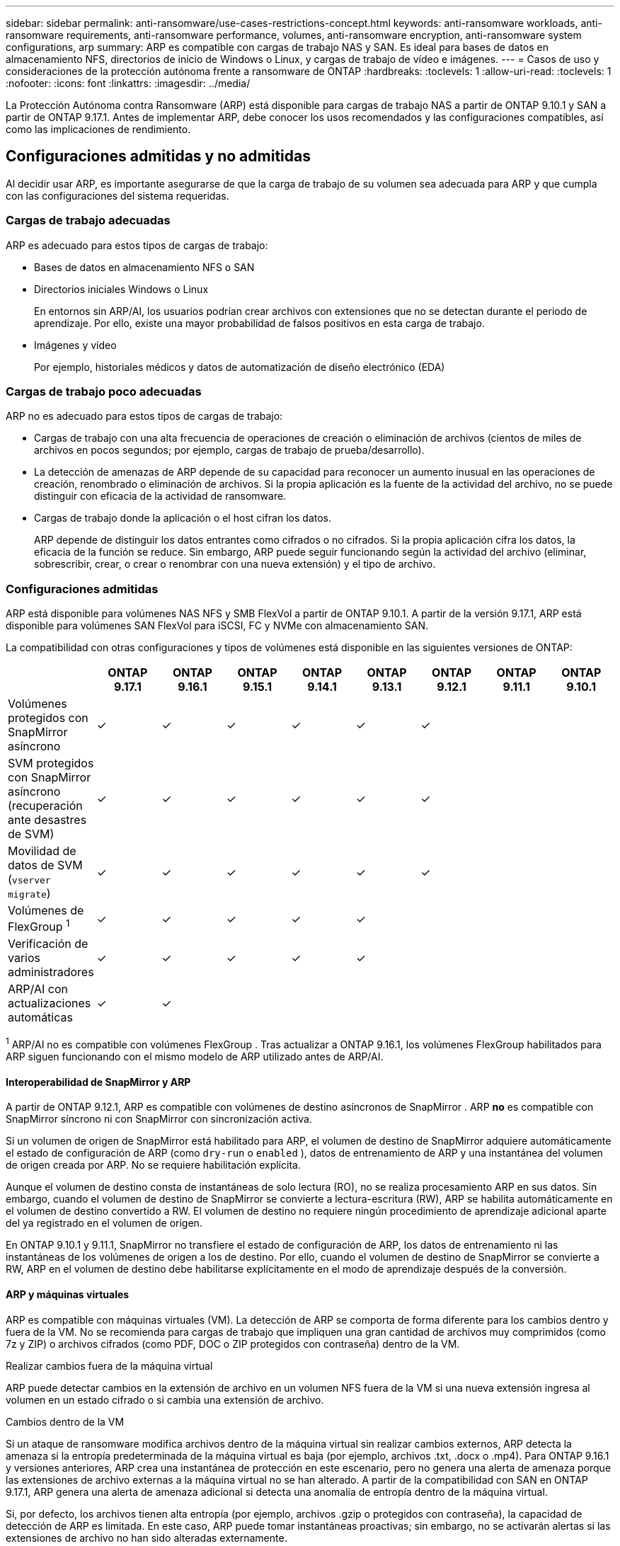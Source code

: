 ---
sidebar: sidebar 
permalink: anti-ransomware/use-cases-restrictions-concept.html 
keywords: anti-ransomware workloads, anti-ransomware requirements, anti-ransomware performance, volumes, anti-ransomware encryption, anti-ransomware system configurations, arp 
summary: ARP es compatible con cargas de trabajo NAS y SAN. Es ideal para bases de datos en almacenamiento NFS, directorios de inicio de Windows o Linux, y cargas de trabajo de vídeo e imágenes. 
---
= Casos de uso y consideraciones de la protección autónoma frente a ransomware de ONTAP
:hardbreaks:
:toclevels: 1
:allow-uri-read: 
:toclevels: 1
:nofooter: 
:icons: font
:linkattrs: 
:imagesdir: ../media/


[role="lead"]
La Protección Autónoma contra Ransomware (ARP) está disponible para cargas de trabajo NAS a partir de ONTAP 9.10.1 y SAN a partir de ONTAP 9.17.1. Antes de implementar ARP, debe conocer los usos recomendados y las configuraciones compatibles, así como las implicaciones de rendimiento.



== Configuraciones admitidas y no admitidas

Al decidir usar ARP, es importante asegurarse de que la carga de trabajo de su volumen sea adecuada para ARP y que cumpla con las configuraciones del sistema requeridas.



=== Cargas de trabajo adecuadas

ARP es adecuado para estos tipos de cargas de trabajo:

* Bases de datos en almacenamiento NFS o SAN
* Directorios iniciales Windows o Linux
+
En entornos sin ARP/AI, los usuarios podrían crear archivos con extensiones que no se detectan durante el periodo de aprendizaje. Por ello, existe una mayor probabilidad de falsos positivos en esta carga de trabajo.

* Imágenes y vídeo
+
Por ejemplo, historiales médicos y datos de automatización de diseño electrónico (EDA)





=== Cargas de trabajo poco adecuadas

ARP no es adecuado para estos tipos de cargas de trabajo:

* Cargas de trabajo con una alta frecuencia de operaciones de creación o eliminación de archivos (cientos de miles de archivos en pocos segundos; por ejemplo, cargas de trabajo de prueba/desarrollo).
* La detección de amenazas de ARP depende de su capacidad para reconocer un aumento inusual en las operaciones de creación, renombrado o eliminación de archivos. Si la propia aplicación es la fuente de la actividad del archivo, no se puede distinguir con eficacia de la actividad de ransomware.
* Cargas de trabajo donde la aplicación o el host cifran los datos.
+
ARP depende de distinguir los datos entrantes como cifrados o no cifrados. Si la propia aplicación cifra los datos, la eficacia de la función se reduce. Sin embargo, ARP puede seguir funcionando según la actividad del archivo (eliminar, sobrescribir, crear, o crear o renombrar con una nueva extensión) y el tipo de archivo.





=== Configuraciones admitidas

ARP está disponible para volúmenes NAS NFS y SMB FlexVol a partir de ONTAP 9.10.1. A partir de la versión 9.17.1, ARP está disponible para volúmenes SAN FlexVol para iSCSI, FC y NVMe con almacenamiento SAN.

La compatibilidad con otras configuraciones y tipos de volúmenes está disponible en las siguientes versiones de ONTAP:

|===
|  | ONTAP 9.17.1 | ONTAP 9.16.1 | ONTAP 9.15.1 | ONTAP 9.14.1 | ONTAP 9.13.1 | ONTAP 9.12.1 | ONTAP 9.11.1 | ONTAP 9.10.1 


| Volúmenes protegidos con SnapMirror asíncrono | ✓ | ✓ | ✓ | ✓ | ✓ | ✓ |  |  


| SVM protegidos con SnapMirror asíncrono (recuperación ante desastres de SVM) | ✓ | ✓ | ✓ | ✓ | ✓ | ✓ |  |  


| Movilidad de datos de SVM (`vserver migrate`) | ✓ | ✓ | ✓ | ✓ | ✓ | ✓ |  |  


| Volúmenes de FlexGroup ^1^ | ✓ | ✓ | ✓ | ✓ | ✓ |  |  |  


| Verificación de varios administradores | ✓ | ✓ | ✓ | ✓ | ✓ |  |  |  


| ARP/AI con actualizaciones automáticas | ✓ | ✓ |  |  |  |  |  |  
|===
^1^ ARP/AI no es compatible con volúmenes FlexGroup . Tras actualizar a ONTAP 9.16.1, los volúmenes FlexGroup habilitados para ARP siguen funcionando con el mismo modelo de ARP utilizado antes de ARP/AI.



==== Interoperabilidad de SnapMirror y ARP

A partir de ONTAP 9.12.1, ARP es compatible con volúmenes de destino asíncronos de SnapMirror . ARP *no* es compatible con SnapMirror síncrono ni con SnapMirror con sincronización activa.

Si un volumen de origen de SnapMirror está habilitado para ARP, el volumen de destino de SnapMirror adquiere automáticamente el estado de configuración de ARP (como  `dry-run` o  `enabled` ), datos de entrenamiento de ARP y una instantánea del volumen de origen creada por ARP. No se requiere habilitación explícita.

Aunque el volumen de destino consta de instantáneas de solo lectura (RO), no se realiza procesamiento ARP en sus datos. Sin embargo, cuando el volumen de destino de SnapMirror se convierte a lectura-escritura (RW), ARP se habilita automáticamente en el volumen de destino convertido a RW. El volumen de destino no requiere ningún procedimiento de aprendizaje adicional aparte del ya registrado en el volumen de origen.

En ONTAP 9.10.1 y 9.11.1, SnapMirror no transfiere el estado de configuración de ARP, los datos de entrenamiento ni las instantáneas de los volúmenes de origen a los de destino. Por ello, cuando el volumen de destino de SnapMirror se convierte a RW, ARP en el volumen de destino debe habilitarse explícitamente en el modo de aprendizaje después de la conversión.



==== ARP y máquinas virtuales

ARP es compatible con máquinas virtuales (VM). La detección de ARP se comporta de forma diferente para los cambios dentro y fuera de la VM. No se recomienda para cargas de trabajo que impliquen una gran cantidad de archivos muy comprimidos (como 7z y ZIP) o archivos cifrados (como PDF, DOC o ZIP protegidos con contraseña) dentro de la VM.

.Realizar cambios fuera de la máquina virtual
ARP puede detectar cambios en la extensión de archivo en un volumen NFS fuera de la VM si una nueva extensión ingresa al volumen en un estado cifrado o si cambia una extensión de archivo.

.Cambios dentro de la VM
Si un ataque de ransomware modifica archivos dentro de la máquina virtual sin realizar cambios externos, ARP detecta la amenaza si la entropía predeterminada de la máquina virtual es baja (por ejemplo, archivos .txt, .docx o .mp4). Para ONTAP 9.16.1 y versiones anteriores, ARP crea una instantánea de protección en este escenario, pero no genera una alerta de amenaza porque las extensiones de archivo externas a la máquina virtual no se han alterado. A partir de la compatibilidad con SAN en ONTAP 9.17.1, ARP genera una alerta de amenaza adicional si detecta una anomalía de entropía dentro de la máquina virtual.

Si, por defecto, los archivos tienen alta entropía (por ejemplo, archivos .gzip o protegidos con contraseña), la capacidad de detección de ARP es limitada. En este caso, ARP puede tomar instantáneas proactivas; sin embargo, no se activarán alertas si las extensiones de archivo no han sido alteradas externamente.

Para SAN, ARP analiza las estadísticas de entropía a nivel de volumen y activa detecciones cuando se encuentra una anomalía de entropía.



=== Configuraciones no admitidas

ARP no es compatible con entornos ONTAP S3.

ARP no admite las siguientes configuraciones de volumen:

* Volúmenes FlexGroup (en ONTAP 9.10.1 a 9.12.1). A partir de ONTAP 9.13.1, se admiten los volúmenes FlexGroup , pero están limitados al modelo ARP utilizado antes de ARP/AI.
* Volúmenes FlexCache (ARP es compatible con los volúmenes FlexVol de origen, pero no con los volúmenes de caché)
* Volúmenes sin conexión
* Volúmenes de SnapLock
* SnapMirror síncrono activo
* SnapMirror síncrono
* SnapMirror asíncrono (en ONTAP 9.10.1 y 9.11.1). SnapMirror asíncrono es compatible a partir de ONTAP 9.12.1. Para más información, consulte <<snapmirror>> .
* Volúmenes restringidos
* Volúmenes raíz de equipos virtuales de almacenamiento
* Volúmenes de máquinas virtuales de almacenamiento detenidas




== Consideraciones de rendimiento y frecuencia de ARP

ARP puede tener un impacto mínimo en el rendimiento del sistema, medido en rendimiento e IOPS máximos. El impacto de la función ARP depende de la carga de trabajo específica del volumen. Para cargas de trabajo comunes, se recomiendan los siguientes límites de configuración:

[cols="30,20,30"]
|===
| Características de las cargas de trabajo | Límite de volúmenes recomendado por nodo | Degradación del rendimiento cuando se excede el límite de volumen por nodo ^1^ 


| Lectura intensiva o los datos se pueden comprimir | 150 | 4 % de IOPS máximo 


| Escritura intensiva y los datos no se pueden comprimir | 60  a| 
* NAS: 10 % del IOPS máximo para ONTAP 9.15.1 y versiones anteriores
* NAS: 4 % del IOPS máximo para ONTAP 9.16.1 y versiones posteriores
* SAN: 5 % del IOPS máximo para ONTAP 9.17.1 y versiones posteriores


|===
^1^ El rendimiento del sistema no se degrada más allá de estos porcentajes, independientemente de la cantidad de volúmenes agregados que excedan los límites recomendados.

Debido a que los análisis de ARP se ejecutan en una secuencia priorizada, los análisis se ejecutan en cada volumen con menor frecuencia a medida que aumenta la cantidad de volúmenes protegidos.



== Verificación multi-admin con volúmenes protegidos con ARP

A partir de ONTAP 9.13.1, puede habilitar la verificación multiadministrador (MAV) para obtener seguridad adicional con ARP. MAV garantiza que al menos dos o más administradores autenticados deben desactivar ARP, pausar ARP o marcar un ataque sospechoso como falso positivo en un volumen protegido. Aprenda a link:../multi-admin-verify/enable-disable-task.html["Habilite MAV para volúmenes protegidos por ARP"].

Debe definir administradores para un grupo MAV y crear reglas MAV para los `security anti-ransomware volume disable` `security anti-ransomware volume pause` `security anti-ransomware volume attack clear-suspect` comandos , y ARP que desee proteger. Cada administrador del grupo MAV debe aprobar cada nueva solicitud de regla y link:../multi-admin-verify/enable-disable-task.html["Vuelva a agregar la regla MAV"] dentro de la configuración de MAV.

Obtenga más información acerca de `security anti-ransomware volume disable`, `security anti-ransomware volume pause` y `security anti-ransomware volume attack clear-suspect` en el link:https://docs.netapp.com/us-en/ontap-cli/search.html?q=security+anti-ransomware+volume["Referencia de comandos del ONTAP"^].

A partir de ONTAP 9.14.1, ARP ofrece alertas para la creación de una instantánea de ARP y para la observación de una nueva extensión de archivo. Las alertas para estos eventos están deshabilitadas de forma predeterminada. Las alertas se pueden configurar a nivel de volumen o de SVM. Puede habilitar las alertas mediante  `security anti-ransomware vserver event-log modify` o al nivel del volumen con  `security anti-ransomware volume event-log modify` .

Obtenga más información sobre `security anti-ransomware vserver event-log modify` y `security anti-ransomware volume event-log modify` en el link:https://docs.netapp.com/us-en/ontap-cli/search.html?q=security+anti-ransomware["Referencia de comandos del ONTAP"^].

.Siguientes pasos
* link:enable-task.html["Habilite la protección de ransomware autónoma"]
* link:../multi-admin-verify/enable-disable-task.html["Habilite MAV para volúmenes protegidos por ARP"]

